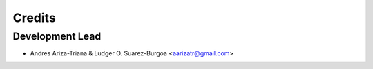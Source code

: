 =======
Credits
=======

Development Lead
----------------

* Andres Ariza-Triana & Ludger O. Suarez-Burgoa <aarizatr@gmail.com>

